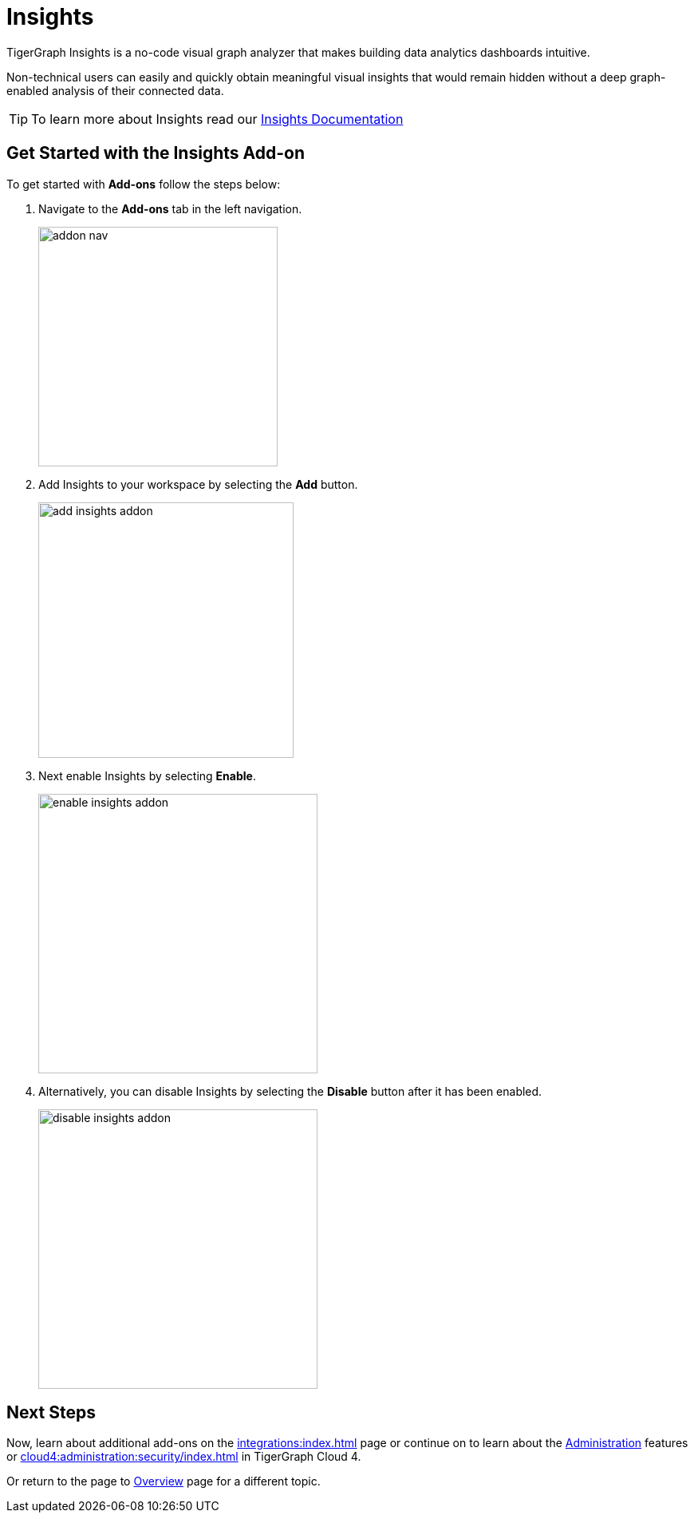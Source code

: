 = Insights
:experimental:

TigerGraph Insights is a no-code visual graph analyzer that makes building data analytics dashboards intuitive.

Non-technical users can easily and quickly obtain meaningful visual insights that would remain hidden without a deep graph-enabled analysis of their connected data.

[TIP]
====
To learn more about Insights read our xref:insights:intro:index.adoc[Insights Documentation]
====

== Get Started with the Insights Add-on

.To get started with btn:[Add-ons] follow the steps below:
. Navigate to the btn:[Add-ons] tab in the left navigation.
+
image::addon-nav.png[width=300]

. Add Insights to your workspace by selecting the btn:[Add] button.
+
image::add-insights-addon.png[width=320]

. Next enable Insights by selecting btn:[Enable].
+
image::enable-insights-addon.png[width=350]

. Alternatively, you can disable Insights by selecting the btn:[Disable] button after it has been enabled.
+
image::disable-insights-addon.png[width=350]

== Next Steps

Now, learn about additional add-ons on the xref:integrations:index.adoc[] page or continue on to learn about the xref:administration:index.adoc[Administration] features or xref:cloud4:administration:security/index.adoc[] in TigerGraph Cloud 4.

Or return to the  page to xref:cloud4:overview:index.adoc[Overview] page for a different topic.
